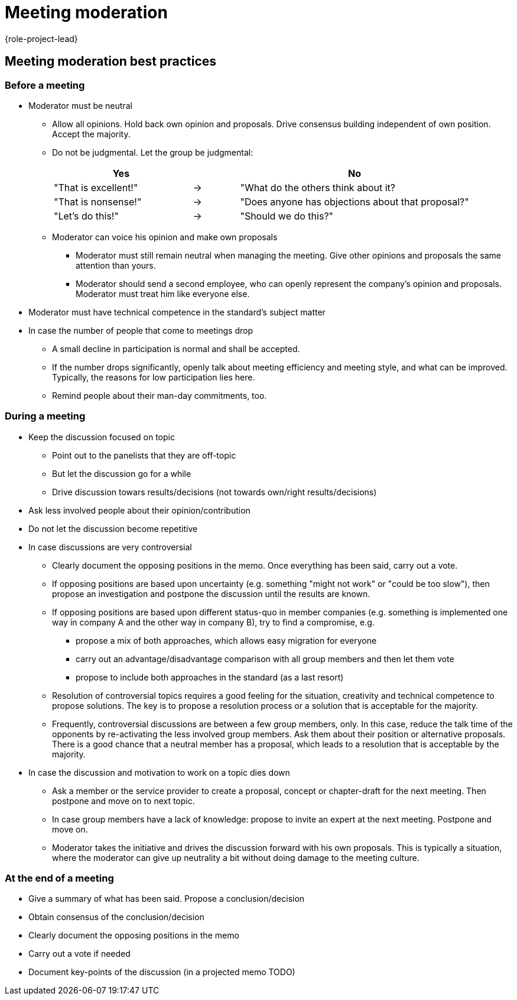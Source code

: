 = Meeting moderation
:description: Change when the page changes. Leads a few tips for leading meetings, which is one of the main tasks of the project manager. 
:keywords: role,project-lead,training,meeting-moderation,READYFORREVIEW

{role-project-lead}

== Meeting moderation best practices

=== Before a meeting
* Moderator must be neutral
** Allow all opinions. Hold back own opinion and proposals. Drive consensus building​ independent of own position. Accept the majority.​
** Do not be judgmental. Let the group be judgmental:
+
[cols="3,1,5",frame=none,grid=none]
|===
|Yes ​ | |No  

|"That is excellent!" |-> |"What do the others think about it?  
|"That is nonsense!"​     |-> |      "Does anyone has objections about that proposal?"  
|"Let's do this!"​        |-> |     "Should we do this?"  
|===

** Moderator can voice his opinion and make own proposals
*** Moderator must still remain neutral when managing the meeting. Give other opinions and proposals the same attention than yours.​
*** Moderator should send a second employee, who can openly represent the company's opinion and proposals. Moderator must treat him like everyone else.​
* Moderator must have technical competence in the standard's subject matter
* In case the number of people that come to meetings drop
** A small decline in participation is normal and shall be accepted.
** If the number drops significantly, openly talk about meeting efficiency and meeting style, and what can be improved. Typically, the reasons for low participation lies here.
** Remind people about their man-day commitments, too.


=== During a meeting
* Keep the discussion focused on topic  
** Point out to the panelists that they are off-topic
** But let the discussion go for a while
** Drive discussion towars results/decisions
   (not towards own/right results/decisions)
* Ask less involved people about their opinion/contribution
* Do not let the discussion become repetitive
* In case discussions are very controversial
** Clearly document the opposing positions in the memo. Once everything has​ been said, carry out a vote.
** If opposing positions are based upon uncertainty (e.g. something "might not work" or​ "could be too slow"), then propose an investigation and postpone the discussion until​ the results are known.
** If opposing positions are based upon different status-quo in member companies (e.g. something is implemented one way in company A and the other way in company B), try to find a compromise, e.g.
*** propose a mix of both approaches, which allows easy migration for everyone  ​
*** carry out an advantage/disadvantage comparison with all group members and then let them vote​
*** propose to include both approaches in the standard (as a last resort)  
** Resolution of controversial topics requires a good feeling for the situation, creativity and technical competence to propose solutions. The key is to propose a resolution process or a solution that is acceptable for the majority.
** Frequently, controversial discussions are between a few group members, only. In this case, reduce the talk time of the opponents by re-activating the less involved group members. Ask them about their position or alternative proposals. There is a good chance that a neutral member has a proposal, which leads to a resolution that is acceptable by the majority.
* In case the discussion and motivation to work on a topic dies down
** Ask a member or the service provider to create a proposal, concept or chapter-draft​ for the next meeting. Then postpone and move on to next topic.
** In case group members have a lack of knowledge: propose to invite an expert at the next​ meeting. Postpone and move on.
** Moderator takes the initiative and drives the discussion forward with his own proposals. This is typically a situation, where the moderator can give up neutrality a bit without doing damage to the meeting culture.


=== At the end of a meeting
* Give a summary of what has been said. Propose a conclusion/decision
* Obtain consensus of the conclusion/decision
* Clearly document the opposing positions in the memo
* Carry out a vote if needed
* Document key-points of the discussion (in a projected memo TODO)

////
Preferably, work with two projectors​ 
Projector 1: technical presentation, diagram, code example or standard document.​
Projector 2: minutes.
////
